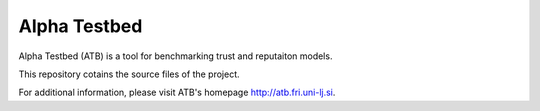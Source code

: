=============
Alpha Testbed
=============

Alpha Testbed (ATB) is a tool for benchmarking trust and reputaiton models. 

This repository cotains the source files of the project.

For additional information, please visit ATB's homepage
http://atb.fri.uni-lj.si.
